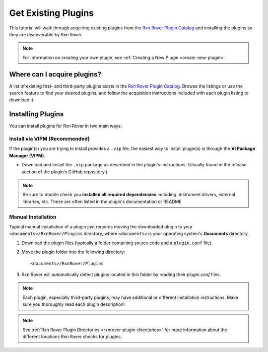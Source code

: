 Get Existing Plugins
====================

This tutorial will walk through acquiring existing plugins from the 
`Rxn Rover Plugin Catalog <https://rxnrover.github.io/PluginCatalog>`__ and 
installing the plugins so they are discoverable by Rxn Rover.

.. note::
   
   For information on creating your own plugin, see :ref:`Creating a New Plugin
   <create-new-plugin>`.

Where can I acquire plugins?
----------------------------

A list of existing first- and third-party plugins exists in the 
`Rxn Rover Plugin Catalog <https://rxnrover.github.io/PluginCatalog>`__. Browse 
the listings or use the search feature to find your desired plugins, and 
follow the acquisition instructions included with each plugin listing to 
download it.

Installing Plugins
------------------

You can install plugins for Rxn Rover in two main ways:

Install via VIPM (Recommended)
^^^^^^^^^^^^^^^^^^^^^^^^^^^^^^

If the plugin(s) you are trying to install provides a ``.vip`` file, the easiest way to install plugin(s) is through the **VI Package Manager (VIPM)**.

- Download and install the ``.vip`` package as described in the plugin's instructions. (Usually found in the release section of the plugin's GitHub repository.)

.. note::
   Be sure to double check you **installed all required dependencies** including: instrument drivers, external libraries, etc. These are often listed in the plugin's documentation or README

Manual Installation
^^^^^^^^^^^^^^^^^^^

Typical manual installation of a plugin just requires moving the downloaded plugin
to your ``<documents>/RxnRover/Plugins`` directory, where ``<documents>`` is
your operating system's **Documents** directory.

1. Download the plugin files (typically a folder containing source code and a ``plugin.conf`` file).
2. Move the plugin folder into the following directory:

   ::

      <documents>/RxnRover/Plugins

3. Rxn Rover will automatically detect plugins located in this folder by reading their `plugin.conf` files.

.. note::

   Each plugin, especially third-party plugins, may have additional or 
   different installation instructions. Make sure you thoroughly read
   each plugin description!

.. note::

   See :ref:`Rxn Rover Plugin Directories <rxnrover-plugin-directories>` for
   more information about the different locations Rxn Rover checks for plugins.
